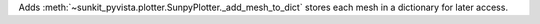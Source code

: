 Adds :meth:`~sunkit_pyvista.plotter.SunpyPlotter._add_mesh_to_dict` stores each mesh in a dictionary for later access.
